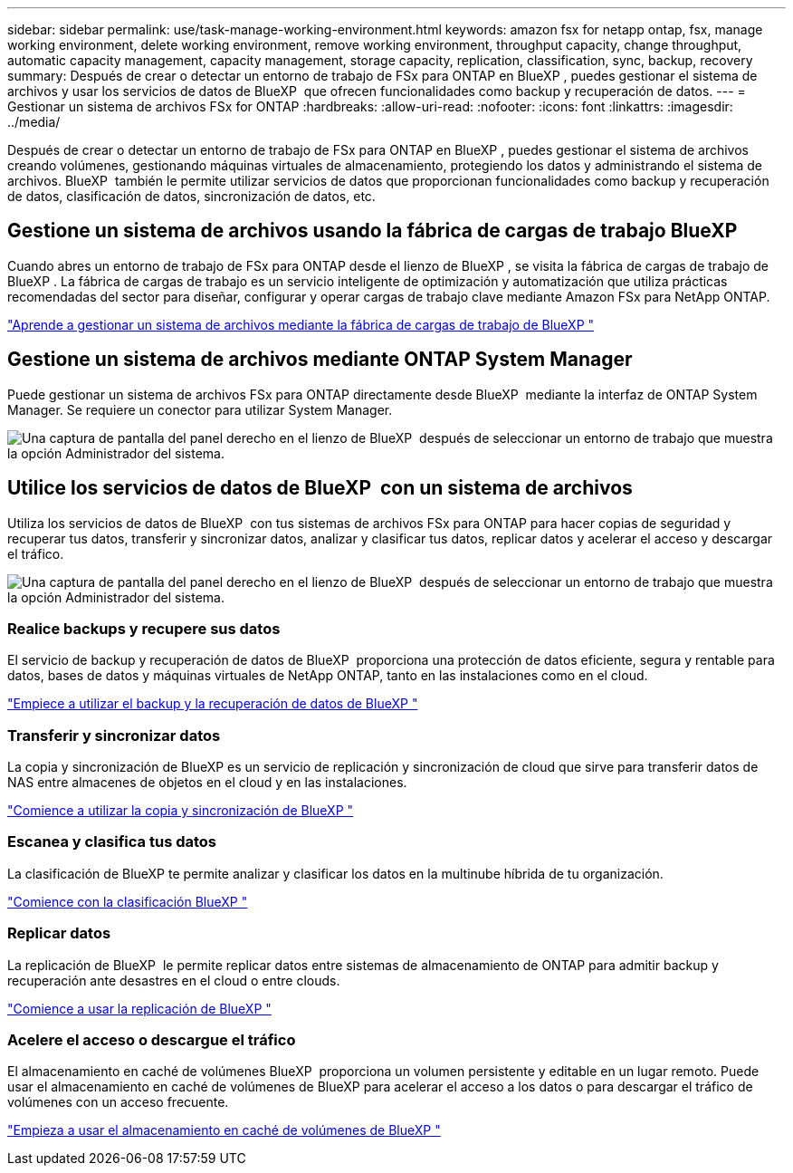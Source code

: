 ---
sidebar: sidebar 
permalink: use/task-manage-working-environment.html 
keywords: amazon fsx for netapp ontap, fsx, manage working environment, delete working environment, remove working environment, throughput capacity, change throughput, automatic capacity management, capacity management, storage capacity, replication, classification, sync, backup, recovery 
summary: Después de crear o detectar un entorno de trabajo de FSx para ONTAP en BlueXP , puedes gestionar el sistema de archivos y usar los servicios de datos de BlueXP  que ofrecen funcionalidades como backup y recuperación de datos. 
---
= Gestionar un sistema de archivos FSx for ONTAP
:hardbreaks:
:allow-uri-read: 
:nofooter: 
:icons: font
:linkattrs: 
:imagesdir: ../media/


[role="lead"]
Después de crear o detectar un entorno de trabajo de FSx para ONTAP en BlueXP , puedes gestionar el sistema de archivos creando volúmenes, gestionando máquinas virtuales de almacenamiento, protegiendo los datos y administrando el sistema de archivos. BlueXP  también le permite utilizar servicios de datos que proporcionan funcionalidades como backup y recuperación de datos, clasificación de datos, sincronización de datos, etc.



== Gestione un sistema de archivos usando la fábrica de cargas de trabajo BlueXP 

Cuando abres un entorno de trabajo de FSx para ONTAP desde el lienzo de BlueXP , se visita la fábrica de cargas de trabajo de BlueXP . La fábrica de cargas de trabajo es un servicio inteligente de optimización y automatización que utiliza prácticas recomendadas del sector para diseñar, configurar y operar cargas de trabajo clave mediante Amazon FSx para NetApp ONTAP.

https://docs.netapp.com/us-en/workload-fsx-ontap/index.html["Aprende a gestionar un sistema de archivos mediante la fábrica de cargas de trabajo de BlueXP "^]



== Gestione un sistema de archivos mediante ONTAP System Manager

Puede gestionar un sistema de archivos FSx para ONTAP directamente desde BlueXP  mediante la interfaz de ONTAP System Manager. Se requiere un conector para utilizar System Manager.

image:screenshot-system-manager.png["Una captura de pantalla del panel derecho en el lienzo de BlueXP  después de seleccionar un entorno de trabajo que muestra la opción Administrador del sistema."]



== Utilice los servicios de datos de BlueXP  con un sistema de archivos

Utiliza los servicios de datos de BlueXP  con tus sistemas de archivos FSx para ONTAP para hacer copias de seguridad y recuperar tus datos, transferir y sincronizar datos, analizar y clasificar tus datos, replicar datos y acelerar el acceso y descargar el tráfico.

image:screenshot-data-services.png["Una captura de pantalla del panel derecho en el lienzo de BlueXP  después de seleccionar un entorno de trabajo que muestra la opción Administrador del sistema."]



=== Realice backups y recupere sus datos

El servicio de backup y recuperación de datos de BlueXP  proporciona una protección de datos eficiente, segura y rentable para datos, bases de datos y máquinas virtuales de NetApp ONTAP, tanto en las instalaciones como en el cloud.

https://docs.netapp.com/us-en/bluexp-backup-recovery/index.html["Empiece a utilizar el backup y la recuperación de datos de BlueXP "^]



=== Transferir y sincronizar datos

La copia y sincronización de BlueXP es un servicio de replicación y sincronización de cloud que sirve para transferir datos de NAS entre almacenes de objetos en el cloud y en las instalaciones.

https://docs.netapp.com/us-en/bluexp-copy-sync/task-quick-start.html["Comience a utilizar la copia y sincronización de BlueXP "^]



=== Escanea y clasifica tus datos

La clasificación de BlueXP te permite analizar y clasificar los datos en la multinube híbrida de tu organización.

https://docs.netapp.com/us-en/bluexp-classification/index.html["Comience con la clasificación BlueXP "^]



=== Replicar datos

La replicación de BlueXP  le permite replicar datos entre sistemas de almacenamiento de ONTAP para admitir backup y recuperación ante desastres en el cloud o entre clouds.

https://docs.netapp.com/us-en/bluexp-replication/task-replicating-data.html["Comience a usar la replicación de BlueXP "^]



=== Acelere el acceso o descargue el tráfico

El almacenamiento en caché de volúmenes BlueXP  proporciona un volumen persistente y editable en un lugar remoto. Puede usar el almacenamiento en caché de volúmenes de BlueXP para acelerar el acceso a los datos o para descargar el tráfico de volúmenes con un acceso frecuente.

https://docs.netapp.com/us-en/bluexp-volume-caching/get-started/cache-intro.html["Empieza a usar el almacenamiento en caché de volúmenes de BlueXP "^]
